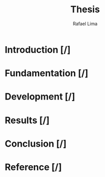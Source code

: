 #+TITLE: Thesis 
#+AUTHOR: Rafael Lima

* Introduction [/]
* Fundamentation [/]
* Development [/]
* Results [/]
* Conclusion [/]
* Reference [/]